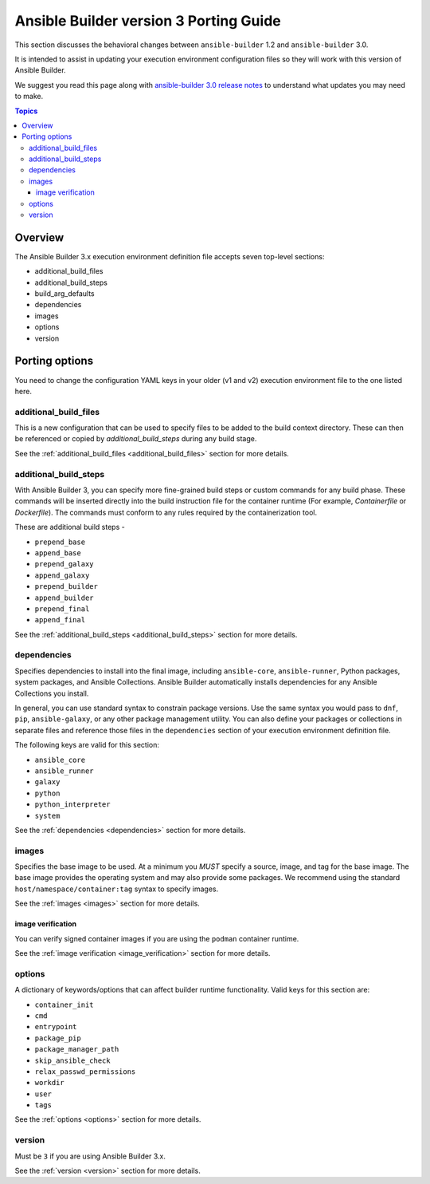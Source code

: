 .. _porting_guide_v3:

Ansible Builder version 3 Porting Guide
=======================================

This section discusses the behavioral changes between ``ansible-builder`` 1.2 and ``ansible-builder`` 3.0.

It is intended to assist in updating your execution environment configuration files so they will work with this version of Ansible Builder.

We suggest you read this page along with `ansible-builder 3.0 release notes <https://github.com/ansible/ansible-builder/releases/tag/3.0.0>`_ to understand what updates you may need to make.

.. contents:: Topics

Overview
--------
The Ansible Builder 3.x execution environment definition file accepts seven top-level sections:

* additional_build_files
* additional_build_steps
* build_arg_defaults
* dependencies
* images
* options
* version

Porting options
---------------

You need to change the configuration YAML keys in your older (v1 and v2) execution environment file to the one listed here.

additional_build_files
^^^^^^^^^^^^^^^^^^^^^^

This is a new configuration that can be used to specify files to be added to the build context directory.
These can then be referenced or copied by `additional_build_steps` during any build stage.

See the :ref:`additional_build_files <additional_build_files>` section for more details.

additional_build_steps
^^^^^^^^^^^^^^^^^^^^^^

With Ansible Builder 3, you can specify more fine-grained build steps or custom commands for any build phase.
These commands will be inserted directly into the build instruction file for the
container runtime (For example, `Containerfile` or `Dockerfile`). The commands must conform to any rules required by the containerization tool.

These are additional build steps - 

* ``prepend_base``
* ``append_base``
* ``prepend_galaxy``
* ``append_galaxy``
* ``prepend_builder``
* ``append_builder``
* ``prepend_final``
* ``append_final``

See the :ref:`additional_build_steps <additional_build_steps>` section for more details.

dependencies
^^^^^^^^^^^^

Specifies dependencies to install into the final image, including ``ansible-core``, ``ansible-runner``, Python packages, system packages, and Ansible Collections. Ansible Builder automatically installs dependencies for any Ansible Collections you install.

In general, you can use standard syntax to constrain package versions. Use the same syntax you would pass to ``dnf``, ``pip``, ``ansible-galaxy``, or any other package management utility. You can also define your packages or collections in separate files and reference those files in the ``dependencies`` section of your execution environment definition file.

The following keys are valid for this section:

* ``ansible_core``
* ``ansible_runner``
* ``galaxy``
* ``python``
* ``python_interpreter``
* ``system``

See the :ref:`dependencies <dependencies>` section for more details.

images
^^^^^^

Specifies the base image to be used. At a minimum you *MUST* specify a source, image, and tag for the base image. The base image provides the operating system and may also provide some packages. We recommend using the standard ``host/namespace/container:tag`` syntax to specify images.

See the :ref:`images <images>` section for more details.

image verification
""""""""""""""""""
You can verify signed container images if you are using the ``podman`` container
runtime.

See the :ref:`image verification <image_verification>` section for more details.

options
^^^^^^^

A dictionary of keywords/options that can affect
builder runtime functionality. Valid keys for this section are:

* ``container_init``
* ``cmd``
* ``entrypoint``
* ``package_pip``
* ``package_manager_path``
* ``skip_ansible_check``
* ``relax_passwd_permissions``
* ``workdir``
* ``user``
* ``tags``

See the :ref:`options <options>` section for more details.

version
^^^^^^^

Must be ``3`` if you are using Ansible Builder 3.x.

See the :ref:`version <version>` section for more details.